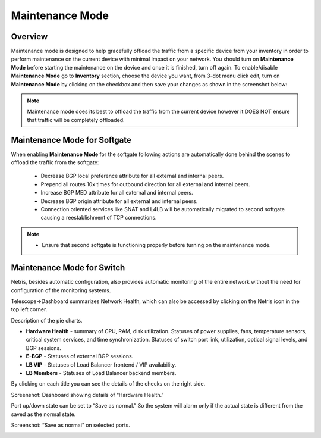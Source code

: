 .. meta::
    :description: Netris System Visibility, Monitoring & Telemetry

**********************
Maintenance Mode
**********************

Overview
=================
Maintenance mode is designed to help gracefully offload the traffic from a specific device from your inventory in order to perform maintenance on the current device with minimal impact on your network. You should turn on **Maintenance Mode** before starting the maintenance on the device and once it is finished, turn off again. To enable/disable **Maintenance Mode** go to **Inventory** section, choose the device you want, from 3-dot menu click edit, turn on **Maintenance Mode** by clicking on the checkbox and then save your changes as shown in the screenshot below:

.. image:: images/maintenance-mode.png
    :align: center

.. note:: 
  Maintenance mode does its best to offload the traffic from the current device however it DOES NOT ensure that traffic will be completely offloaded.
    
Maintenance Mode for Softgate
========

When enabling **Maintenance Mode** for the softgate following actions are automatically done behind the scenes to offload the traffic from the softgate:

  - Decrease BGP local preference attribute for all external and internal peers.
  - Prepend all routes 10x times for outbound direction for all external and internal peers.
  - Increase BGP MED attribute for all external and internal peers.
  - Decrease BGP origin attribute for all external and internal peers.
  - Connection oriented services like SNAT and L4LB will be automatically migrated to second softgate causing a reestablishment of TCP connections.

.. note:: 
  - Ensure that second softgate is functioning properly before turning on the maintenance mode.
  
Maintenance Mode for Switch
=========
Netris, besides automatic configuration, also provides automatic monitoring of the entire network without the need for configuration of the monitoring systems.

Telescope→Dashboard summarizes Network Health, which can also be accessed by clicking on the Netris icon in the top left corner.

Description of the pie charts.

* **Hardware Health** - summary of CPU, RAM, disk utilization. Statuses of power supplies, fans, temperature sensors, critical system services, and time synchronization. Statuses of switch port link, utilization, optical signal levels, and BGP sessions. 
* **E-BGP** - Statuses of external BGP sessions.
* **LB VIP** - Statuses of Load Balancer frontend / VIP availability.
* **LB Members** - Statuses of Load Balancer backend members.

By clicking on each title you can see the details of the checks on the right side.

Screenshot: Dashboard showing details of “Hardware Health.”

.. image:: images/hardware_health.png
    :align: center

Port up/down state can be set to “Save as normal.” So the system will alarm only if the actual state is different from the saved as the normal state. 

Screenshot: “Save as normal” on selected ports.

.. image:: images/saveasnormal.png
    :align: center
        

